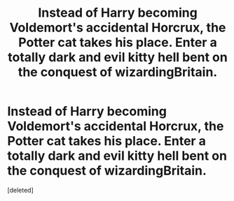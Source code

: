 #+TITLE: Instead of Harry becoming Voldemort's accidental Horcrux, the Potter cat takes his place. Enter a totally dark and evil kitty hell bent on the conquest of wizardingBritain.

* Instead of Harry becoming Voldemort's accidental Horcrux, the Potter cat takes his place. Enter a totally dark and evil kitty hell bent on the conquest of wizardingBritain.
:PROPERTIES:
:Score: 1
:DateUnix: 1553735873.0
:DateShort: 2019-Mar-28
:FlairText: Prompt
:END:
[deleted]

